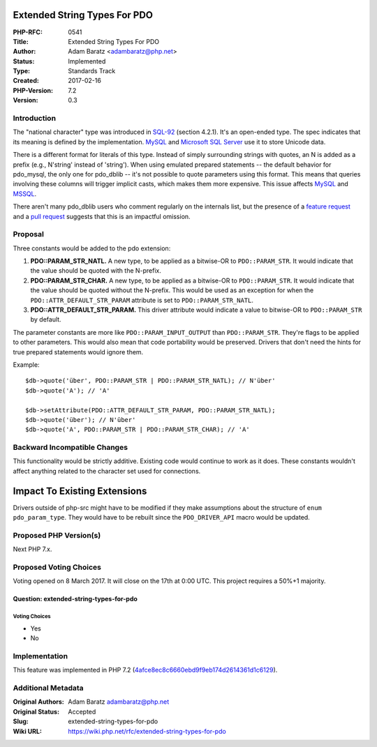 Extended String Types For PDO
=============================

:PHP-RFC: 0541
:Title: Extended String Types For PDO
:Author: Adam Baratz <adambaratz@php.net>
:Status: Implemented
:Type: Standards Track
:Created: 2017-02-16
:PHP-Version: 7.2
:Version: 0.3

Introduction
------------

The "national character" type was introduced in
`SQL-92 <http://www.contrib.andrew.cmu.edu/~shadow/sql/sql1992.txt>`__
(section 4.2.1). It's an open-ended type. The spec indicates that its
meaning is defined by the implementation.
`MySQL <https://dev.mysql.com/doc/refman/5.7/en/charset-national.html>`__
and `Microsoft SQL
Server <https://msdn.microsoft.com/en-GB/library/ms186939.aspx>`__ use
it to store Unicode data.

There is a different format for literals of this type. Instead of simply
surrounding strings with quotes, an N is added as a prefix (e.g.,
N'string' instead of 'string'). When using emulated prepared statements
-- the default behavior for pdo_mysql, the only one for pdo_dblib --
it's not possible to quote parameters using this format. This means that
queries involving these columns will trigger implicit casts, which makes
them more expensive. This issue affects
`MySQL <https://www.sqlskills.com/blogs/jonathan/implicit-conversions-that-cause-index-scans/>`__
and
`MSSQL <http://code.openark.org/blog/mysql/beware-of-implicit-casting>`__.

There aren't many pdo_dblib users who comment regularly on the internals
list, but the presence of a `feature
request <https://bugs.php.net/bug.php?id=60818>`__ and a `pull
request <https://github.com/php/php-src/pull/2017>`__ suggests that this
is an impactful omission.

Proposal
--------

Three constants would be added to the pdo extension:

#. **PDO::PARAM_STR_NATL.** A new type, to be applied as a bitwise-OR to
   ``PDO::PARAM_STR``. It would indicate that the value should be quoted
   with the N-prefix.
#. **PDO::PARAM_STR_CHAR.** A new type, to be applied as a bitwise-OR to
   ``PDO::PARAM_STR``. It would indicate that the value should be quoted
   without the N-prefix. This would be used as an exception for when the
   ``PDO::ATTR_DEFAULT_STR_PARAM`` attribute is set to
   ``PDO::PARAM_STR_NATL``.
#. **PDO::ATTR_DEFAULT_STR_PARAM.** This driver attribute would indicate
   a value to bitwise-OR to ``PDO::PARAM_STR`` by default.

The parameter constants are more like ``PDO::PARAM_INPUT_OUTPUT`` than
``PDO::PARAM_STR``. They're flags to be applied to other parameters.
This would also mean that code portability would be preserved. Drivers
that don't need the hints for true prepared statements would ignore
them.

Example:

::

   $db->quote('über', PDO::PARAM_STR | PDO::PARAM_STR_NATL); // N'über'
   $db->quote('A'); // 'A'

   $db->setAttribute(PDO::ATTR_DEFAULT_STR_PARAM, PDO::PARAM_STR_NATL);
   $db->quote('über'); // N'über'
   $db->quote('A', PDO::PARAM_STR | PDO::PARAM_STR_CHAR); // 'A'

Backward Incompatible Changes
-----------------------------

This functionality would be strictly additive. Existing code would
continue to work as it does. These constants wouldn't affect anything
related to the character set used for connections.

Impact To Existing Extensions
=============================

Drivers outside of php-src might have to be modified if they make
assumptions about the structure of ``enum pdo_param_type``. They would
have to be rebuilt since the ``PDO_DRIVER_API`` macro would be updated.

Proposed PHP Version(s)
-----------------------

Next PHP 7.x.

Proposed Voting Choices
-----------------------

Voting opened on 8 March 2017. It will close on the 17th at 0:00 UTC.
This project requires a 50%+1 majority.

Question: extended-string-types-for-pdo
~~~~~~~~~~~~~~~~~~~~~~~~~~~~~~~~~~~~~~~

Voting Choices
^^^^^^^^^^^^^^

-  Yes
-  No

Implementation
--------------

This feature was implemented in PHP 7.2
(`4afce8ec8c6660ebd9f9eb174d2614361d1c6129 <https://github.com/php/php-src/commit/4afce8ec8c6660ebd9f9eb174d2614361d1c6129>`__).

Additional Metadata
-------------------

:Original Authors: Adam Baratz adambaratz@php.net
:Original Status: Accepted
:Slug: extended-string-types-for-pdo
:Wiki URL: https://wiki.php.net/rfc/extended-string-types-for-pdo
